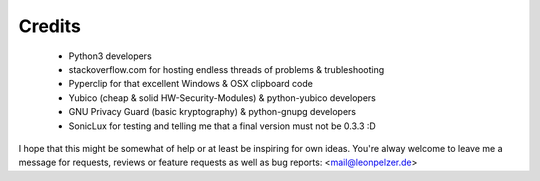 Credits
-------

 * Python3 developers
 * stackoverflow.com for hosting endless threads of problems & trubleshooting
 * Pyperclip for that excellent Windows & OSX clipboard code
 * Yubico (cheap & solid HW-Security-Modules) & python-yubico developers
 * GNU Privacy Guard (basic kryptography) & python-gnupg developers
 * SonicLux for testing and telling me that a final version must not be 0.3.3 :D

I hope that this might be somewhat of help or at least be inspiring for own
ideas. You're alway welcome to leave me a message for requests, reviews or
feature requests as well as bug reports: <mail@leonpelzer.de>

